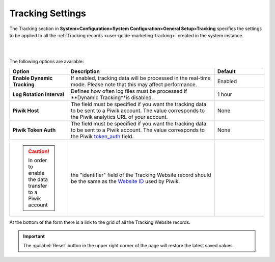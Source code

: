 
.. _admin-configuration-tracking-settings:
.. _admin-configuration-tracking:

Tracking Settings
=================



The Tracking section in **System>Configuration>System Configuration>General Setup>Tracking** specifies the settings to be applied to all the :ref:`Tracking records <user-guide-marketing-tracking>` created in the system instance.

|

.. image:: ../img/configuration/tracking.png

|

The following options are available:

.. csv-table::
  :header: "Option", "Description", "Default"
  :widths: 10, 30, 10
  
  "**Enable Dynamic Tracking**","If enabled, tracking data will be processed in the real-time mode. Please note that this may affect performance.","Enabled"
  "**Log Rotation Interval**","Defines how often log files must be processed if **Dynamic Tracking**is disabled.","1 hour"
  "**Piwik Host**","The field must be specified if you want the tracking data to be sent to a Piwik account. The value corresponds to the Piwik analytics URL of your account.","None"
  "**Piwik Token Auth**","The field must be specified if you want the tracking data to be sent to a Piwik account. The value corresponds to the Piwik `token_auth <http://piwik.org/faq/general/faq_114/>`_ field.","None"

	.. caution:: In order to enable the data transfer to a Piwik account, the "identifier" field of the Tracking Website record should be the same as the `Website ID <http://piwik.org/faq/general/faq_19212/>`_ used by Piwik.


At the bottom of the form there is a link to the grid of all the Tracking Website records.


.. important:: The :guilabel:`Reset` button in the upper right corner of the page will restore the latest saved values.